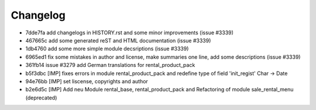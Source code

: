 
Changelog
---------

- 7dde7fa add changelogs in HISTORY.rst and some minor improvements (issue #3339)
- 467665c add some generated reST and HTML documentation (issue #3339)
- 1db4760 add some more simple module decsriptions (issue #3339)
- 6965ed1 fix some mistakes in author and license, make summaries one line, add some descriptions (issue #3339)
- 361fb14 issue #3279 add German translations for rental_product_pack
- b5f3dbc [IMP] fixes errors in module rental_product_pack and redefine type of field 'init_regist' Char -> Date
- 94e76bb [IMP] set liscense, copyrights and author
- b2e6d5c [IMP] Add neu Module rental_base, rental_product_pack and Refactoring of module sale_rental_menu (deprecated)


